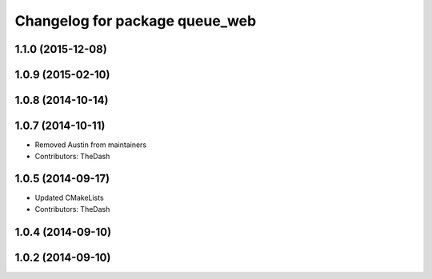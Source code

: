 ^^^^^^^^^^^^^^^^^^^^^^^^^^^^^^^
Changelog for package queue_web
^^^^^^^^^^^^^^^^^^^^^^^^^^^^^^^

1.1.0 (2015-12-08)
------------------

1.0.9 (2015-02-10)
------------------

1.0.8 (2014-10-14)
------------------

1.0.7 (2014-10-11)
------------------
* Removed Austin from maintainers
* Contributors: TheDash

1.0.5 (2014-09-17)
------------------
* Updated CMakeLists
* Contributors: TheDash

1.0.4 (2014-09-10)
------------------

1.0.2 (2014-09-10)
------------------
